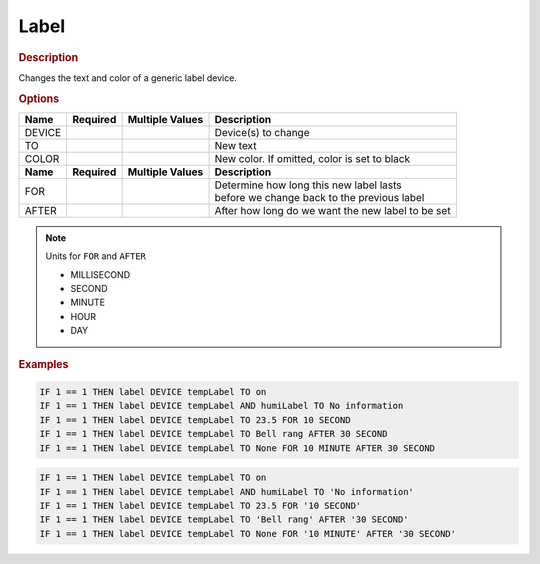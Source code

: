 .. |yes| image:: ../../images/yes.png
.. |no| image:: ../../images/no.png

.. role:: underline
   :class: underline

Label
=====

.. rubric:: Description

Changes the text and color of a generic label device.

.. rubric:: Options

+----------+------------------+---------------------+---------------------------------------------------+
| **Name** | **Required**     | **Multiple Values** | **Description**                                   |
+----------+------------------+---------------------+---------------------------------------------------+
| DEVICE   | |yes|            | |yes|               | Device(s) to change                               |
+----------+------------------+---------------------+---------------------------------------------------+
| TO       | |yes|            | |no|                | New text                                          |
+----------+------------------+---------------------+---------------------------------------------------+
| COLOR    | |no|             | |no|                | New color. If omitted, color is set to black      |
+----------+------------------+---------------------+---------------------------------------------------+
| **Name** | **Required**     | **Multiple Values** | **Description**                                   |
+----------+------------------+---------------------+---------------------------------------------------+
| FOR      | |no|             | |no|                | | Determine how long this new label lasts         |
|          |                  |                     | | before we change back to the previous label     |
+----------+------------------+---------------------+---------------------------------------------------+
| AFTER    | |no|             | |no|                | After how long do we want the new label to be set |
+----------+------------------+---------------------+---------------------------------------------------+

.. note:: Units for ``FOR`` and ``AFTER``

   - MILLISECOND
   - SECOND
   - MINUTE
   - HOUR
   - DAY

.. rubric:: Examples

.. code-block:: console

   IF 1 == 1 THEN label DEVICE tempLabel TO on
   IF 1 == 1 THEN label DEVICE tempLabel AND humiLabel TO No information
   IF 1 == 1 THEN label DEVICE tempLabel TO 23.5 FOR 10 SECOND
   IF 1 == 1 THEN label DEVICE tempLabel TO Bell rang AFTER 30 SECOND
   IF 1 == 1 THEN label DEVICE tempLabel TO None FOR 10 MINUTE AFTER 30 SECOND

.. versionchanged:: nightly

.. code-block:: console

   IF 1 == 1 THEN label DEVICE tempLabel TO on
   IF 1 == 1 THEN label DEVICE tempLabel AND humiLabel TO 'No information'
   IF 1 == 1 THEN label DEVICE tempLabel TO 23.5 FOR '10 SECOND'
   IF 1 == 1 THEN label DEVICE tempLabel TO 'Bell rang' AFTER '30 SECOND'
   IF 1 == 1 THEN label DEVICE tempLabel TO None FOR '10 MINUTE' AFTER '30 SECOND'